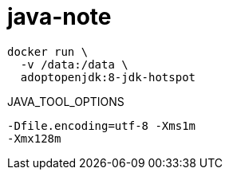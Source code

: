 
= java-note

[source,shell]
----
docker run \
  -v /data:/data \
  adoptopenjdk:8-jdk-hotspot
----

JAVA_TOOL_OPTIONS
[source,shell script]
----
-Dfile.encoding=utf-8 -Xms1m
-Xmx128m

----
